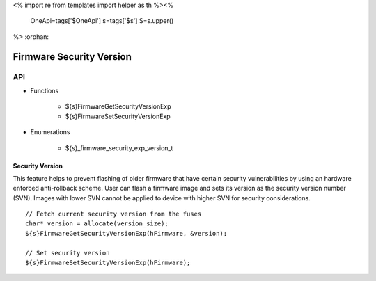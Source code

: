 <%
import re
from templates import helper as th
%><%
    OneApi=tags['$OneApi']
    s=tags['$s']
    S=s.upper()
%>
:orphan:

.. _ZES_experimental_firmware_security_version:

===========================
 Firmware Security Version
===========================

API
----

* Functions

    * ${s}FirmwareGetSecurityVersionExp
    * ${s}FirmwareSetSecurityVersionExp

* Enumerations

    * ${s}_firmware_security_exp_version_t

Security Version
~~~~~~~~~~~~~~~~

This feature helps to prevent flashing of older firmware that have certain security vulnerabilities by using an hardware enforced anti-rollback scheme. 
User can flash a firmware image and sets its version as the security version number (SVN). Images with lower SVN cannot be applied to device with 
higher SVN for security considerations.

.. parsed-literal::

    // Fetch current security version from the fuses
    char* version = allocate(version_size);
    ${s}FirmwareGetSecurityVersionExp(hFirmware, &version);

    // Set security version
    ${s}FirmwareSetSecurityVersionExp(hFirmware);
